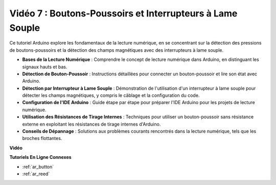 Vidéo 7 : Boutons-Poussoirs et Interrupteurs à Lame Souple
============================================================

Ce tutoriel Arduino explore les fondamentaux de la lecture numérique, en se concentrant sur la détection des pressions de boutons-poussoirs et la détection des champs magnétiques avec des interrupteurs à lame souple.

* **Bases de la Lecture Numérique** : Comprendre le concept de lecture numérique dans Arduino, en distinguant les signaux hauts et bas.
* **Détection de Bouton-Poussoir** : Instructions détaillées pour connecter un bouton-poussoir et lire son état avec Arduino.
* **Détection par Interrupteur à Lame Souple** : Démonstration de l'utilisation d'un interrupteur à lame souple pour détecter les champs magnétiques, y compris le câblage et la configuration du code.
* **Configuration de l'IDE Arduino** : Guide étape par étape pour préparer l'IDE Arduino pour les projets de lecture numérique.
* **Utilisation des Résistances de Tirage Internes** : Techniques pour utiliser un bouton-poussoir sans résistance externe en exploitant les résistances de tirage internes d'Arduino.
* **Conseils de Dépannage** : Solutions aux problèmes courants rencontrés dans la lecture numérique, tels que les broches flottantes.

**Vidéo**

.. raw:: html

    <iframe width="600" height="400" src="https://www.youtube.com/embed/yyJrqFKn-X4?si=3YD7u3RR8Nx5N4ir" title="YouTube video player" frameborder="0" allow="accelerometer; autoplay; clipboard-write; encrypted-media; gyroscope; picture-in-picture; web-share" allowfullscreen></iframe>

    <br/><br/>

**Tutoriels En Ligne Connexes**

* :ref:`ar_button`
* :ref:`ar_reed`